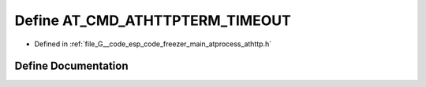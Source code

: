 .. _exhale_define_athttp_8h_1abea1e2024082c8ce3a9b7e6320333c83:

Define AT_CMD_ATHTTPTERM_TIMEOUT
================================

- Defined in :ref:`file_G__code_esp_code_freezer_main_atprocess_athttp.h`


Define Documentation
--------------------


.. doxygendefine:: AT_CMD_ATHTTPTERM_TIMEOUT
